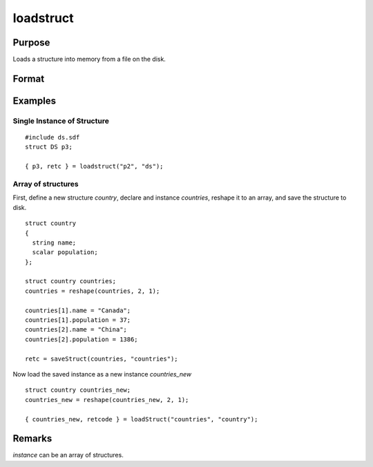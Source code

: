 
loadstruct
==============================================

Purpose
----------------

Loads a structure into memory from a file on the disk.

Format
----------------
.. function:: { instance, retcode } = loadstruct(file_name, structure_type)

    :param file_name: name of file containing structure.
    :type file_name: string

    :param structure_type: structure type.
    :type structure_type: string

    :return instance: instance of the struct.

    :rtype instance: struct

    :return retcode: 0 if successful, otherwise 1.

    :rtype retcode: scalar

Examples
----------------

Single Instance of Structure
++++++++++++++++++++++++++++

::

    #include ds.sdf
    struct DS p3;

    { p3, retc } = loadstruct("p2", "ds");

Array of structures
++++++++++++++++++++

First, define a new structure *country*, declare and instance *countries*, reshape it to an array, and save the structure to disk.

::

  struct country
  {
    string name;
    scalar population;
  };

  struct country countries;
  countries = reshape(countries, 2, 1);

  countries[1].name = "Canada";
  countries[1].population = 37;
  countries[2].name = "China";
  countries[2].population = 1386;

  retc = saveStruct(countries, "countries");


Now load the saved instance as a new instance *countries_new*

::

  struct country countries_new;
  countries_new = reshape(countries_new, 2, 1);

  { countries_new, retcode } = loadStruct("countries", "country");

Remarks
-------

*instance* can be an array of structures.


